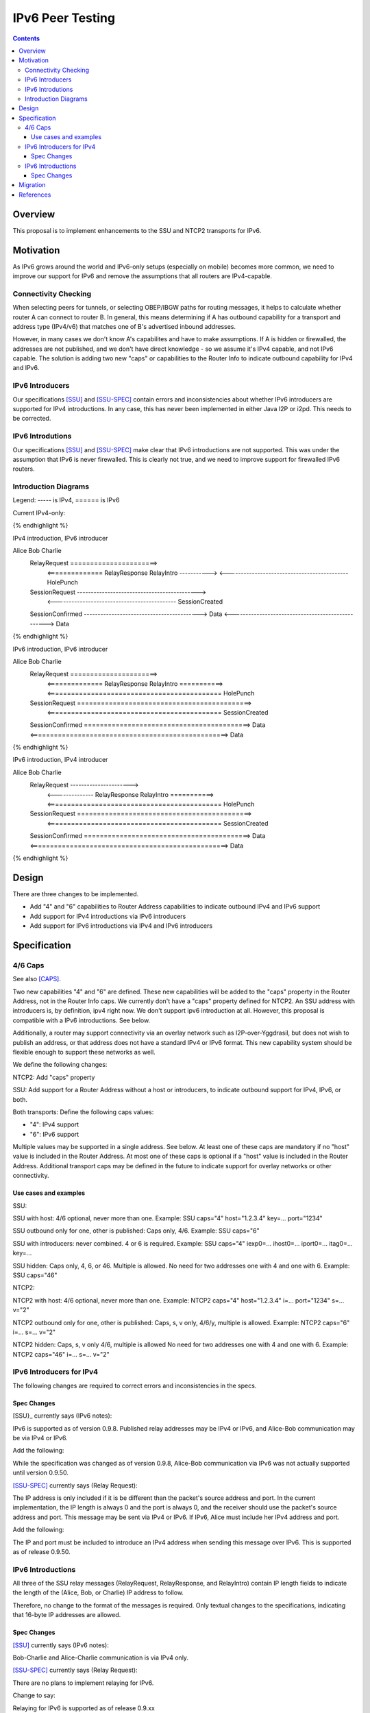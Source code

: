 =================
IPv6 Peer Testing
=================
.. meta::
    :author: zzz, orignal
    :created: 2021-03-19
    :thread: http://zzz.i2p/topics/3060
    :lastupdated: 2021-03-19
    :status: Open
    :target: 0.9.50

.. contents::


Overview
========

This proposal is to implement enhancements to the SSU and NTCP2 transports for IPv6.


Motivation
==========

As IPv6 grows around the world and IPv6-only setups (especially on mobile) becomes more common,
we need to improve our support for IPv6 and remove the assumptions that
all routers are IPv4-capable.



Connectivity Checking
-----------------------

When selecting peers for tunnels, or selecting OBEP/IBGW paths for routing messages,
it helps to calculate whether router A can connect to router B.
In general, this means determining if A has outbound capability for a transport and address type (IPv4/v6)
that matches one of B's advertised inbound addresses.

However, in many cases we don't know A's capabilites and have to make assumptions.
If A is hidden or firewalled, the addresses are not published, and we don't have direct knowledge -
so we assume it's IPv4 capable, and not IPv6 capable.
The solution is adding two new "caps" or capabilities to the Router Info to indicate outbound capability for IPv4 and IPv6.


IPv6 Introducers
----------------------------------

Our specifications [SSU]_ and [SSU-SPEC]_ contain errors and inconsistencies about whether
IPv6 introducers are supported for IPv4 introductions.
In any case, this has never been implemented in either Java I2P or i2pd.
This needs to be corrected.


IPv6 Introdutions
----------------------------------

Our specifications [SSU]_ and [SSU-SPEC]_ make clear that
IPv6 introductions are not supported.
This was under the assumption that IPv6 is never firewalled.
This is clearly not true, and we need to improve support for firewalled IPv6 routers.


Introduction Diagrams
-------------------------

Legend: ----- is IPv4, ====== is IPv6

Current IPv4-only:

.. raw:: html

  {% highlight %}
        Alice                         Bob                  Charlie
    RelayRequest ---------------------->
         <-------------- RelayResponse    RelayIntro ----------->
         <-------------------------------------------- HolePunch
    SessionRequest -------------------------------------------->
         <-------------------------------------------- SessionCreated
    SessionConfirmed ------------------------------------------>
    Data <--------------------------------------------------> Data
{% endhighlight %}


IPv4 introduction, IPv6 introducer

.. raw:: html

  {% highlight %}
Alice                         Bob                  Charlie
    RelayRequest ======================>
         <============== RelayResponse    RelayIntro ----------->
         <-------------------------------------------- HolePunch
    SessionRequest -------------------------------------------->
         <-------------------------------------------- SessionCreated
    SessionConfirmed ------------------------------------------>
    Data <--------------------------------------------------> Data
{% endhighlight %}

IPv6 introduction, IPv6 introducer


.. raw:: html

  {% highlight %}
Alice                         Bob                  Charlie
    RelayRequest ======================>
         <============== RelayResponse    RelayIntro ===========>
         <============================================ HolePunch
    SessionRequest ============================================>
         <============================================ SessionCreated
    SessionConfirmed ==========================================>
    Data <==================================================> Data
{% endhighlight %}

IPv6 introduction, IPv4 introducer

.. raw:: html

  {% highlight %}
Alice                         Bob                  Charlie
    RelayRequest ---------------------->
         <-------------- RelayResponse    RelayIntro ===========>
         <============================================ HolePunch
    SessionRequest ============================================>
         <============================================ SessionCreated
    SessionConfirmed ==========================================>
    Data <==================================================> Data
{% endhighlight %}


Design
======

There are three changes to be implemented.

- Add "4" and "6" capabilities to Router Address capabilities to indicate outbound IPv4 and IPv6 support
- Add support for IPv4 introductions via IPv6 introducers
- Add support for IPv6 introductions via IPv4 and IPv6 introducers



Specification
=============

4/6 Caps
--------

See also [CAPS]_.


Two new capabilities "4" and "6" are defined.
These new capabilities will be added to the "caps" property in the Router Address, not in the Router Info caps.
We currently don't have a "caps" property defined for NTCP2.
An SSU address with introducers is, by definition, ipv4 right now. We don't support ipv6 introduction at all.
However, this proposal is compatible with a IPv6 introductions. See below.

Additionally, a router may support connectivity via an overlay network such as I2P-over-Yggdrasil,
but does not wish to publish an address, or that address does not have a standard IPv4 or IPv6 format.
This new capability system should be flexible enough to support these networks as well.

We define the following changes:

NTCP2: Add "caps" property

SSU: Add support for a Router Address without a host or introducers, to indicate outbound support
for IPv4, IPv6, or both.

Both transports: Define the following caps values:

- "4": IPv4 support
- "6": IPv6 support

Multiple values may be supported in a single address. See below.
At least one of these caps are mandatory if no "host" value is included in the Router Address.
At most one of these caps is optional if a "host" value is included in the Router Address.
Additional transport caps may be defined in the future to indicate support for overlay networks or other connectivity.


Use cases and examples
~~~~~~~~~~~~~~~~~~~~~~~~~~~

SSU:

SSU with host: 4/6 optional, never more than one.
Example: SSU caps="4" host="1.2.3.4" key=... port="1234"

SSU outbound only for one, other is published: Caps only, 4/6.
Example: SSU caps="6"

SSU with introducers: never combined. 4 or 6 is required.
Example: SSU caps="4" iexp0=... ihost0=... iport0=... itag0=... key=...

SSU hidden: Caps only, 4, 6, or 46. Multiple is allowed.
No need for two addresses one with 4 and one with 6.
Example: SSU caps="46"

NTCP2:

NTCP2 with host: 4/6 optional, never more than one.
Example: NTCP2 caps="4" host="1.2.3.4" i=... port="1234" s=... v="2"

NTCP2 outbound only for one, other is published: Caps, s, v only, 4/6/y, multiple is allowed.
Example: NTCP2 caps="6" i=... s=... v="2"

NTCP2 hidden: Caps, s, v only 4/6, multiple is allowed No need for two addresses one with 4 and one with 6.
Example: NTCP2 caps="46" i=... s=... v="2"



IPv6 Introducers for IPv4
----------------------------

The following changes are required to correct errors and inconsistencies in the specs.

Spec Changes
~~~~~~~~~~~~~~~~

[SSU}_ currently says (IPv6 notes):

IPv6 is supported as of version 0.9.8. Published relay addresses may be IPv4 or IPv6, and Alice-Bob communication may be via IPv4 or IPv6.

Add the following:

While the specification was changed as of version 0.9.8, Alice-Bob communication via IPv6 was not actually supported until version 0.9.50.


[SSU-SPEC]_ currently says (Relay Request):

The IP address is only included if it is be different than the packet's source address and port.
In the current implementation, the IP length is always 0 and the port is always 0,
and the receiver should use the packet's source address and port.
This message may be sent via IPv4 or IPv6. If IPv6, Alice must include her IPv4 address and port.

Add the following:

The IP and port must be included to introduce an IPv4 address when sending this message over IPv6.
This is supported as of release 0.9.50.



IPv6 Introductions
----------------------------

All three of the SSU relay messages (RelayRequest, RelayResponse, and RelayIntro) contain IP length fields
to indicate the length of the (Alice, Bob, or Charlie) IP address to follow.

Therefore, no change to the format of the messages is required.
Only textual changes to the specifications, indicating that 16-byte IP addresses are allowed.


Spec Changes
~~~~~~~~~~~~~~~~

[SSU]_ currently says (IPv6 notes):

Bob-Charlie and Alice-Charlie communication is via IPv4 only.

[SSU-SPEC]_ currently says (Relay Request):

There are no plans to implement relaying for IPv6.

Change to say:

Relaying for IPv6 is supported as of release 0.9.xx

[SSU-SPEC]_ currently says (Relay Response):

Charlie's IP address must be IPv4, as that is the address that Alice will send the SessionRequest to after the Hole Punch.
There are no plans to implement relaying for IPv6.

Change to say:

Charlie's IP address may be IPv4 or, as of release 0.9.xx, IPv6.
That is the address that Alice will send the SessionRequest to after the Hole Punch.
Relaying for IPv6 is supported as of release 0.9.xx

[SSU-SPEC]_ currently says (Relay Intro):

Alice's IP address is always 4 bytes in the current implementation, because Alice is trying to connect to Charlie via IPv4.
This message must be sent via an established IPv4 connection,
as that's the only way that Bob knows Charlie's IPv4 address to return to Alice in the RelayResponse.

Change to say:

For IPv4, Alice's IP address is always 4 bytes, because Alice is trying to connect to Charlie via IPv4.
As of release 0.9.xx, IPv6 is supported, and Alice's IP address may be 16 bytes.

For IPv4, this message must be sent via an established IPv4 connection,
as that's the only way that Bob knows Charlie's IPv4 address to return to Alice in the RelayResponse.
As of release 0.9.xx, IPv6 is supported, and this message may be sent via an established IPv6 connection.




Migration
=========

All old routers should ignore the caps property in NTCP2, and unknown capability characters in the SSU caps property.





References
==========

.. [CAPS]
    http://zzz.i2p/topics/3050

.. [NTCP2]
    {{ spec_url('ntcp2') }}

.. [SSU]
    {{ site_url('docs/transport/ssu', True) }}

.. [SSU-SPEC]
    {{ spec_url('ssu') }}
